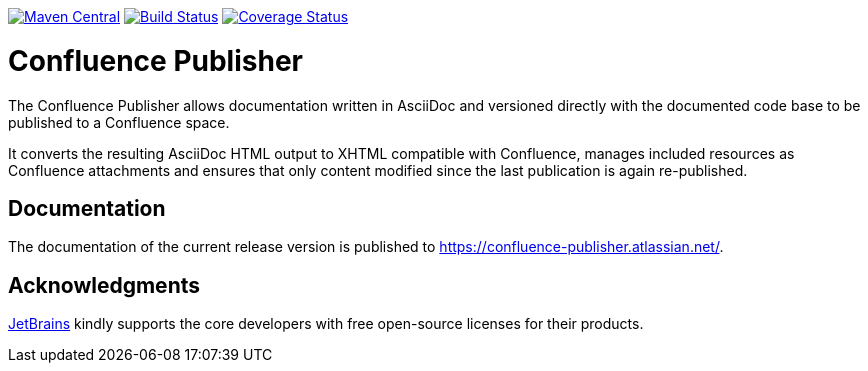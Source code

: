 image:https://img.shields.io/maven-central/v/org.sahli.asciidoc.confluence.publisher/asciidoc-confluence-publisher-maven-plugin.svg["Maven Central", link="http://central.maven.org/maven2/org/sahli/asciidoc/confluence/publisher/asciidoc-confluence-publisher/"]
image:https://img.shields.io/circleci/project/github/confluence-publisher/confluence-publisher/master.svg["Build Status", link="https://circleci.com/gh/confluence-publisher/confluence-publisher/tree/master"]
image:https://coveralls.io/repos/github/alainsahli/confluence-publisher/badge.svg?branch=master["Coverage Status", link="https://coveralls.io/github/alainsahli/confluence-publisher?branch=master"]

= Confluence Publisher

The Confluence Publisher allows documentation written in AsciiDoc and versioned directly with the documented code base
to be published to a Confluence space.

It converts the resulting AsciiDoc HTML output to XHTML compatible with
Confluence, manages included resources as Confluence attachments and ensures that only content modified since the last
publication is again re-published.


== Documentation

The documentation of the current release version is published to https://confluence-publisher.atlassian.net/[].


== Acknowledgments

https://www.jetbrains.com/?from=confluence-publisher[JetBrains] kindly supports the core developers with free open-source licenses for their products.
